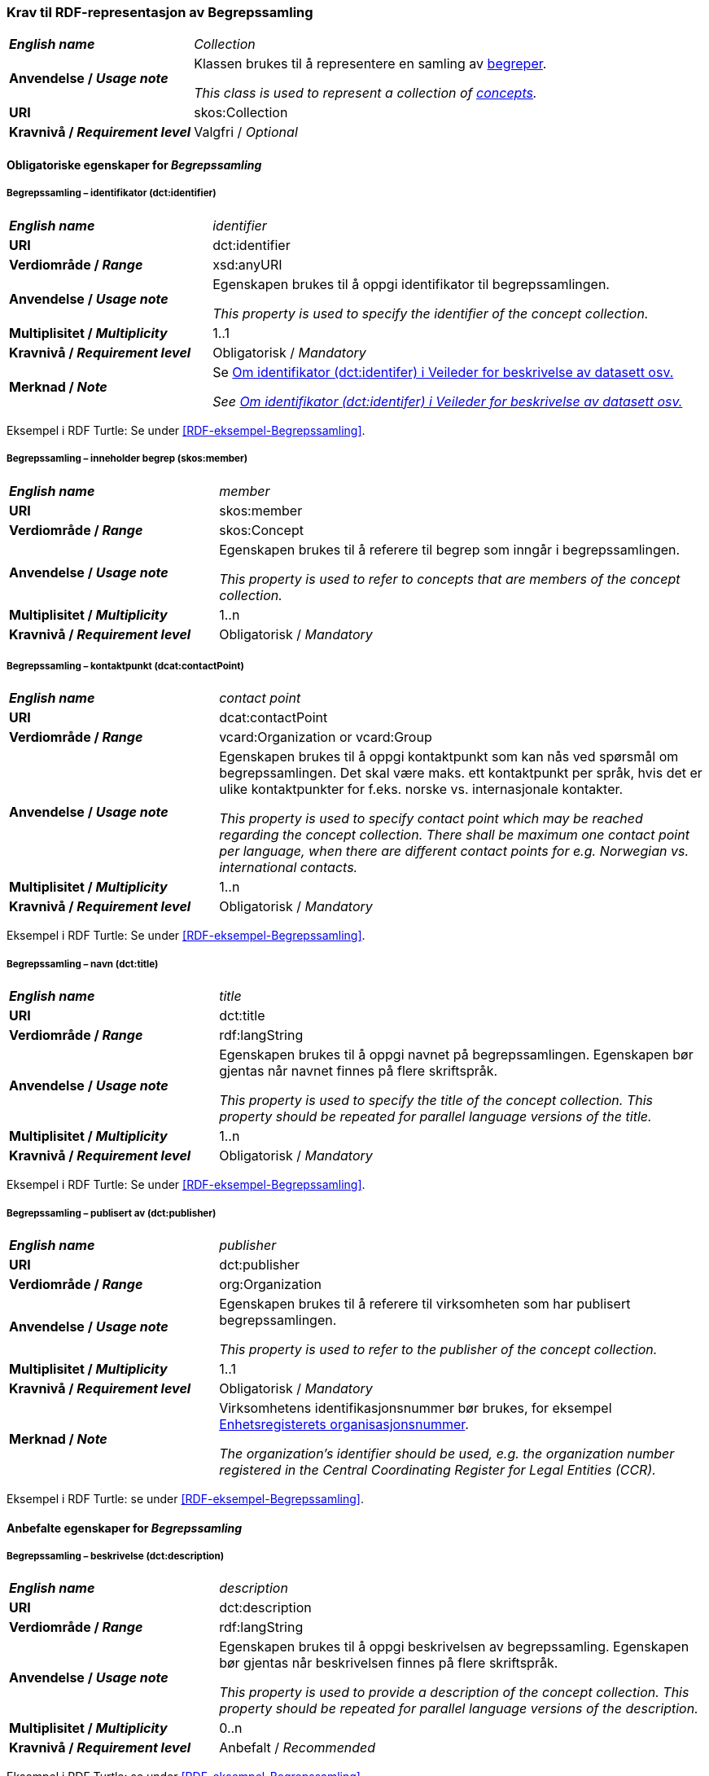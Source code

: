 === Krav til RDF-representasjon av Begrepssamling [[Begrepssamling]]

[cols="30s,70d"]
|===
| _English name_  | _Collection_
|Anvendelse /  _Usage note_  | Klassen brukes til å representere en samling av https://termbasen.standard.no/term/167505058608413/nb?origin=%2Fsearch-results%3FsearchText%3Dbegrep%26icsCodes%3D%26sources%3D%26start%3D0%26range%3D100[begreper].

_This class is used to represent a collection of https://termbasen.standard.no/term/167505058608413/nb?origin=%2Fsearch-results%3FsearchText%3Dbegrep%26icsCodes%3D%26sources%3D%26start%3D0%26range%3D100[concepts]._
|URI |skos:Collection
|Kravnivå / _Requirement level_ |Valgfri / _Optional_
|===

==== Obligatoriske egenskaper for _Begrepssamling_ [[Begrepssamling-obligatoriske-egenskaper]]

===== Begrepssamling – identifikator (dct:identifier) [[Begrepssamling-identifikator]]

[cols="30s,70d"]
|===
| _English name_  | _identifier_
|URI |dct:identifier
|Verdiområde /  _Range_  |xsd:anyURI
|Anvendelse /  _Usage note_  | Egenskapen brukes til å oppgi identifikator til begrepssamlingen.

_This property is used to specify the identifier of the concept collection._
|Multiplisitet /  _Multiplicity_  |1..1
|Kravnivå / _Requirement level_ |Obligatorisk / _Mandatory_
|Merknad / _Note_ | Se https://data.norge.no/guide/veileder-beskrivelse-av-datasett/#om-identifikator[Om identifikator (dct:identifer) i Veileder for beskrivelse av datasett osv.]

_See https://data.norge.no/guide/veileder-beskrivelse-av-datasett/#om-identifikator[Om identifikator (dct:identifer) i Veileder for beskrivelse av datasett osv.]_
|===

Eksempel i RDF Turtle: Se under <<RDF-eksempel-Begrepssamling>>.

===== Begrepssamling – inneholder begrep (skos:member) [[Begrepssamling-inneholder-begrep]]

[cols="30s,70d"]
|===
| _English name_  | _member_
|URI |skos:member
|Verdiområde /  _Range_  |skos:Concept
|Anvendelse /  _Usage note_  | Egenskapen brukes til å referere til begrep som inngår i begrepssamlingen.

_This property is used to refer to concepts that are members of the concept collection._
|Multiplisitet /  _Multiplicity_  |1..n
|Kravnivå / _Requirement level_ |Obligatorisk / _Mandatory_
|===

===== Begrepssamling – kontaktpunkt (dcat:contactPoint) [[Begrepssamling-kontaktpunkt]]

[cols="30s,70d"]
|===
| _English name_  | _contact point_
|URI |dcat:contactPoint
|Verdiområde /  _Range_  |vcard:Organization or vcard:Group
|Anvendelse /  _Usage note_  | Egenskapen brukes til å oppgi kontaktpunkt som kan nås ved spørsmål om begrepssamlingen. Det skal være maks. ett kontaktpunkt per språk, hvis det er ulike kontaktpunkter for f.eks. norske vs. internasjonale kontakter.

_This property is used to specify contact point which may be reached regarding the concept collection. There shall be maximum one contact point per language, when there are different contact points for e.g. Norwegian vs. international contacts._
|Multiplisitet /  _Multiplicity_  |1..n
|Kravnivå / _Requirement level_ |Obligatorisk / _Mandatory_
|===

Eksempel i RDF Turtle: Se under <<RDF-eksempel-Begrepssamling>>.

===== Begrepssamling – navn (dct:title) [[Begrepssamling-navn]]

[cols="30s,70d"]
|===
| _English name_  | _title_
|URI |dct:title
|Verdiområde /  _Range_  |rdf:langString
|Anvendelse /  _Usage note_  | Egenskapen brukes til å oppgi navnet på begrepssamlingen. Egenskapen bør gjentas når navnet finnes på flere skriftspråk.

_This property is used to specify the title of the concept collection. This property should be repeated for parallel language versions of the title._
|Multiplisitet /  _Multiplicity_  |1..n
|Kravnivå / _Requirement level_ |Obligatorisk / _Mandatory_
|===

Eksempel i RDF Turtle: Se under <<RDF-eksempel-Begrepssamling>>.

===== Begrepssamling – publisert av (dct:publisher) [[Begrepssamling-publisert-av]]

[cols="30s,70d"]
|===
| _English name_  | _publisher_
|URI |dct:publisher
|Verdiområde /  _Range_  |org:Organization
|Anvendelse /  _Usage note_  | Egenskapen brukes til å referere til virksomheten som har publisert begrepssamlingen.

_This property is used to refer to the publisher of the concept collection._
|Multiplisitet /  _Multiplicity_  |1..1
|Kravnivå / _Requirement level_ |Obligatorisk / _Mandatory_
|Merknad / _Note_ | Virksomhetens identifikasjonsnummer bør brukes, for eksempel https://data.norge.no/concepts/f6639f5e-280e-4dbb-991e-3faca3bf622c[Enhetsregisterets organisasjonsnummer].

_The organization’s identifier should be used, e.g. the organization number registered in the Central Coordinating Register for Legal Entities (CCR)._
|===

Eksempel i RDF Turtle: se under <<RDF-eksempel-Begrepssamling>>.

==== Anbefalte egenskaper for _Begrepssamling_

===== Begrepssamling – beskrivelse (dct:description) [[Begrepssamling-beskrivelse]]

[cols="30s,70d"]
|===
| _English name_  | _description_
|URI |dct:description
|Verdiområde /  _Range_  |rdf:langString
|Anvendelse /  _Usage note_  | Egenskapen brukes til å oppgi beskrivelsen av begrepssamling. Egenskapen bør gjentas når beskrivelsen finnes på flere skriftspråk.

_This property is used to provide a description of the concept collection. This property should be repeated for parallel language versions of the description._
|Multiplisitet /  _Multiplicity_  |0..n
|Kravnivå / _Requirement level_ |Anbefalt / _Recommended_
|===

Eksempel i RDF Turtle: se under <<RDF-eksempel-Begrepssamling>>.
